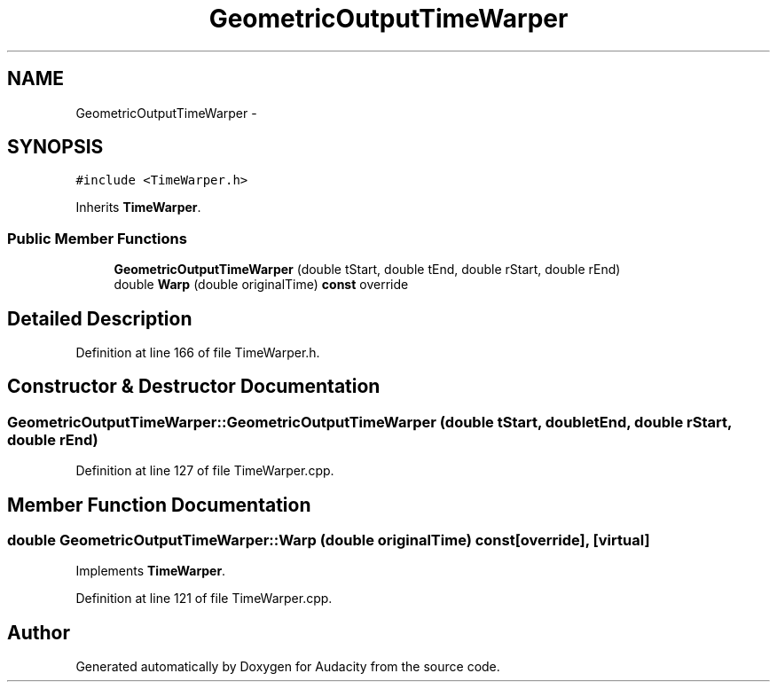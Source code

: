 .TH "GeometricOutputTimeWarper" 3 "Thu Apr 28 2016" "Audacity" \" -*- nroff -*-
.ad l
.nh
.SH NAME
GeometricOutputTimeWarper \- 
.SH SYNOPSIS
.br
.PP
.PP
\fC#include <TimeWarper\&.h>\fP
.PP
Inherits \fBTimeWarper\fP\&.
.SS "Public Member Functions"

.in +1c
.ti -1c
.RI "\fBGeometricOutputTimeWarper\fP (double tStart, double tEnd, double rStart, double rEnd)"
.br
.ti -1c
.RI "double \fBWarp\fP (double originalTime) \fBconst\fP  override"
.br
.in -1c
.SH "Detailed Description"
.PP 
Definition at line 166 of file TimeWarper\&.h\&.
.SH "Constructor & Destructor Documentation"
.PP 
.SS "GeometricOutputTimeWarper::GeometricOutputTimeWarper (double tStart, double tEnd, double rStart, double rEnd)"

.PP
Definition at line 127 of file TimeWarper\&.cpp\&.
.SH "Member Function Documentation"
.PP 
.SS "double GeometricOutputTimeWarper::Warp (double originalTime) const\fC [override]\fP, \fC [virtual]\fP"

.PP
Implements \fBTimeWarper\fP\&.
.PP
Definition at line 121 of file TimeWarper\&.cpp\&.

.SH "Author"
.PP 
Generated automatically by Doxygen for Audacity from the source code\&.

